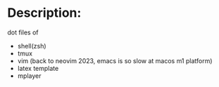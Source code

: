 * Description:
  dot files of
  + shell(zsh)
  + tmux
  + vim (back to neovim 2023, emacs is so slow at macos m1 platform)
  + latex template
  + mplayer
